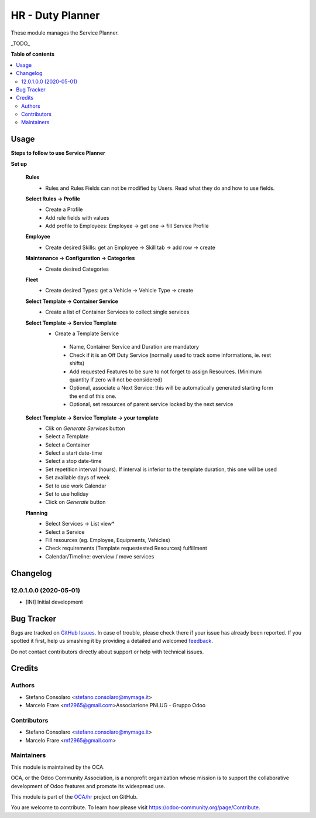 =================
HR - Duty Planner
=================

.. !!!!!!!!!!!!!!!!!!!!!!!!!!!!!!!!!!!!!!!!!!!!!!!!!!!!
   !! This file is generated by oca-gen-addon-readme !!
   !! changes will be overwritten.                   !!
   !!!!!!!!!!!!!!!!!!!!!!!!!!!!!!!!!!!!!!!!!!!!!!!!!!!!

.. |badge1| image:: https://img.shields.io/badge/maturity-Beta-yellow.png
    :target: https://odoo-community.org/page/development-status
    :alt: Beta
.. |badge2| image:: https://img.shields.io/badge/licence-AGPL--3-blue.png
    :target: http://www.gnu.org/licenses/agpl-3.0-standalone.html
    :alt: License: AGPL-3
.. |badge3| image:: https://img.shields.io/badge/github-OCA%2Fhr-lightgray.png?logo=github
    :target: https://github.com/OCA/hr/tree/12.0/hr_duty_planner
    :alt: OCA/hr
.. |badge4| image:: https://img.shields.io/badge/weblate-Translate%20me-F47D42.png
    :target: https://translation.odoo-community.org/projects/hr-12-0/hr-12-0-hr_duty_planner
    :alt: Translate me on Weblate
.. |badge5| image:: https://img.shields.io/badge/runbot-Try%20me-875A7B.png
    :target: https://runbot.odoo-community.org/runbot/116/12.0
    :alt: Try me on Runbot

|badge1| |badge2| |badge3| |badge4| |badge5| 

These module manages the Service Planner.

_TODO_

**Table of contents**

.. contents::
   :local:

Usage
=====

**Steps to follow to use Service Planner**

**Set up**

 **Rules**
  * Rules and Rules Fields can not be modified by Users. Read what they do and how to use fields.

 **Select Rules → Profile**
  * Create a Profile
  * Add rule fields with values
  * Add profile to Employees: Employee → get one → fill Service Profile

 **Employee**
  * Create desired Skills: get an Employee → Skill tab → add row → create

 **Maintenance → Configuration → Categories**
  * Create desired Categories

 **Fleet**
  * Create desired Types: get a Vehicle → Vehicle Type → create

 **Select Template → Container Service**
  * Create a list of Container Services to collect single services

 **Select Template → Service Template**
  * Create a Template Service

   * Name, Container Service and Duration are mandatory
   * Check if it is an Off Duty Service (normally used to track some informations, ie. rest shifts)
   * Add requested Features to be sure to not forget to assign Resources.
     (Minimum quantity if  zero will not be considered)
   * Optional, associate a Next Service: this will be automatically generated starting form the end of this one.
   * Optional, set resources of parent service locked by the next service

 **Select Template → Service Template → your template**
  * Clik on *Generate Services* button
  * Select a Template
  * Select a Container
  * Select a start date-time 
  * Select a stop date-time
  * Set repetition interval (hours). If interval is inferior to the template duration, this one will be used
  * Set available days of week
  * Set to use work Calendar
  * Set to use holiday
  * Click on *Generate* button

 **Planning**
  * Select Services → List view*
  * Select a Service
  * Fill resources (eg. Employee, Equipments, Vehicles)
  * Check requirements (Template requestested Resources) fulfillment
  * Calendar/Timeline: overview / move services

Changelog
=========

12.0.1.0.0 (2020-05-01)
~~~~~~~~~~~~~~~~~~~~~~~

* [INI] Initial development

Bug Tracker
===========

Bugs are tracked on `GitHub Issues <https://github.com/OCA/hr/issues>`_.
In case of trouble, please check there if your issue has already been reported.
If you spotted it first, help us smashing it by providing a detailed and welcomed
`feedback <https://github.com/OCA/hr/issues/new?body=module:%20hr_duty_planner%0Aversion:%2012.0%0A%0A**Steps%20to%20reproduce**%0A-%20...%0A%0A**Current%20behavior**%0A%0A**Expected%20behavior**>`_.

Do not contact contributors directly about support or help with technical issues.

Credits
=======

Authors
~~~~~~~

* Stefano Consolaro <stefano.consolaro@mymage.it>
* Marcelo Frare <mf2965@gmail.com>Associazione PNLUG - Gruppo Odoo

Contributors
~~~~~~~~~~~~

* Stefano Consolaro <stefano.consolaro@mymage.it>
* Marcelo Frare <mf2965@gmail.com>

Maintainers
~~~~~~~~~~~

This module is maintained by the OCA.

.. image:: https://odoo-community.org/logo.png
   :alt: Odoo Community Association
   :target: https://odoo-community.org

OCA, or the Odoo Community Association, is a nonprofit organization whose
mission is to support the collaborative development of Odoo features and
promote its widespread use.

This module is part of the `OCA/hr <https://github.com/OCA/hr/tree/12.0/hr_duty_planner>`_ project on GitHub.

You are welcome to contribute. To learn how please visit https://odoo-community.org/page/Contribute.
